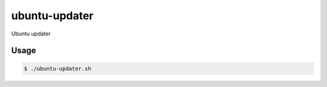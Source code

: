 ubuntu-updater
==============

Ubuntu updater

Usage
-----

.. code-block:: bash

    $ ./ubuntu-updater.sh
